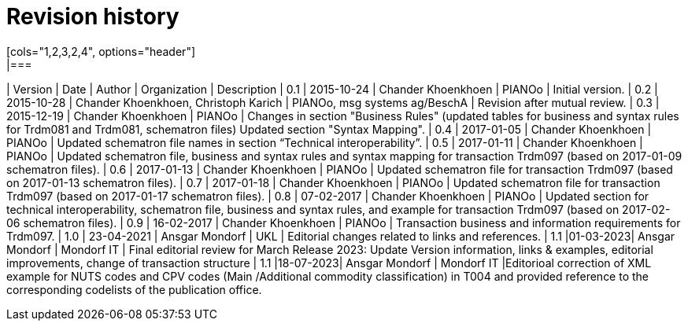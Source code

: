 

= Revision history
[cols="1,2,3,2,4", options="header"]
|===
| Version | Date | Author | Organization | Description
| 0.1 | 2015-10-24 | Chander Khoenkhoen | PIANOo | Initial version.
| 0.2 | 2015-10-28 | Chander Khoenkhoen, Christoph Karich | PIANOo, msg systems ag/BeschA | Revision after mutual review.
| 0.3	| 2015-12-19 | Chander Khoenkhoen | PIANOo | Changes in section "Business Rules" (updated tables for business and syntax rules for Trdm081 and Trdm081, schematron files) Updated section "Syntax Mapping".
| 0.4	| 2017-01-05 | Chander Khoenkhoen | PIANOo	| Updated schematron file names in section “Technical interoperability”.
| 0.5	| 2017-01-11 | Chander Khoenkhoen | PIANOo	| Updated schematron file, business and syntax rules and syntax mapping for transaction Trdm097 (based on 2017-01-09 schematron files).
| 0.6	| 2017-01-13 | Chander Khoenkhoen | PIANOo	| Updated schematron file for transaction Trdm097 (based on 2017-01-13 schematron files).
| 0.7	| 2017-01-18 | Chander Khoenkhoen | PIANOo	| Updated schematron file for transaction Trdm097 (based on 2017-01-17 schematron files).
| 0.8	| 07-02-2017 | Chander Khoenkhoen | PIANOo	| Updated section for technical interoperability, schematron file, business and syntax rules, and example for transaction Trdm097 (based on 2017-02-06 schematron files).
| 0.9	| 16-02-2017 | Chander Khoenkhoen | PIANOo	| Transaction business and information requirements for Trdm097.
| 1.0	| 23-04-2021 | Ansgar Mondorf | UKL	| Editorial changes related to links and references.
| 1.1	|01-03-2023| Ansgar Mondorf | Mondorf IT | Final editorial review for March Release 2023: Update Version information, links & examples, editorial improvements, change of transaction structure
| 1.1	|18-07-2023| Ansgar Mondorf | Mondorf IT |Editorioal correction of XML example for NUTS codes and CPV codes (Main /Additional commodity classification) in T004 and provided reference to the corresponding codelists of the publication office.
|===
